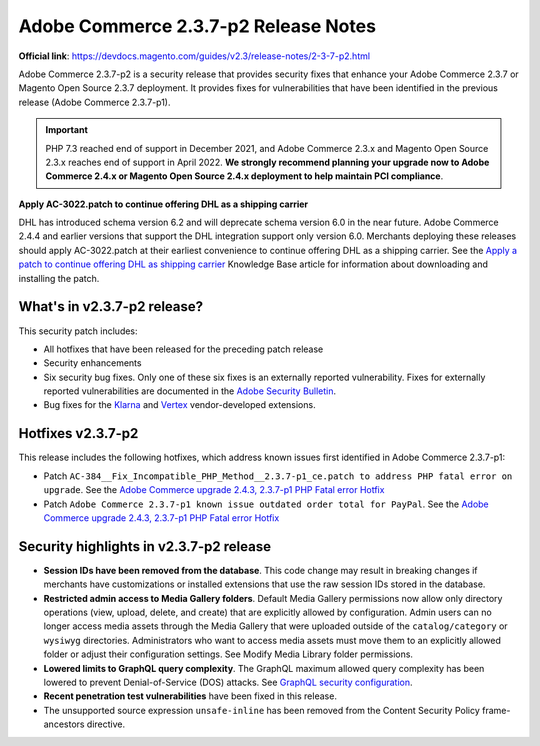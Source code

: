Adobe Commerce 2.3.7-p2 Release Notes
=====================================

**Official link**: https://devdocs.magento.com/guides/v2.3/release-notes/2-3-7-p2.html

Adobe Commerce 2.3.7-p2 is a security release that provides security fixes that enhance your Adobe Commerce 2.3.7 or Magento Open Source 2.3.7 deployment.
It provides fixes for vulnerabilities that have been identified in the previous release (Adobe Commerce 2.3.7-p1).

.. important::

    PHP 7.3 reached end of support in December 2021, and Adobe Commerce 2.3.x and Magento Open Source 2.3.x reaches end of support in April 2022. **We strongly recommend planning your upgrade now to Adobe Commerce 2.4.x or Magento Open Source 2.4.x deployment to help maintain PCI compliance**.

**Apply AC-3022.patch to continue offering DHL as a shipping carrier**

DHL has introduced schema version 6.2 and will deprecate schema version 6.0 in the near future. Adobe Commerce 2.4.4 and earlier versions that support the DHL integration support only version 6.0. Merchants deploying these releases should apply AC-3022.patch at their earliest convenience to continue offering DHL as a shipping carrier. See the `Apply a patch to continue offering DHL as shipping carrier <https://support.magento.com/hc/en-us/articles/7707818131597-Apply-a-patch-to-continue-offering-DHL-as-shipping-carrier>`_ Knowledge Base article for information about downloading and installing the patch.

What's in v2.3.7-p2 release?
----------------------------

This security patch includes:

* All hotfixes that have been released for the preceding patch release
* Security enhancements
* Six security bug fixes. Only one of these six fixes is an externally reported vulnerability. Fixes for externally reported vulnerabilities are documented in the `Adobe Security Bulletin <https://helpx.adobe.com/security/products/magento/apsb21-86.html>`_.
* Bug fixes for the `Klarna <https://docs.magento.com/user-guide/v2.3/payment/klarna.html>`_ and `Vertex <https://docs.magento.com/user-guide/v2.3/tax/vertex.html>`_ vendor-developed extensions.

Hotfixes v2.3.7-p2
------------------

This release includes the following hotfixes, which address known issues first identified in Adobe Commerce 2.3.7-p1:

* Patch ``AC-384__Fix_Incompatible_PHP_Method__2.3.7-p1_ce.patch to address PHP fatal error on upgrade``. See the `Adobe Commerce upgrade 2.4.3, 2.3.7-p1 PHP Fatal error Hotfix <https://support.magento.com/hc/en-us/articles/4408021533069-Adobe-Commerce-upgrade-2-4-3-2-3-7-p1-PHP-Fatal-error-Hotfix>`__

* Patch ``Adobe Commerce 2.3.7-p1 known issue outdated order total for PayPal``. See the `Adobe Commerce upgrade 2.4.3, 2.3.7-p1 PHP Fatal error Hotfix <https://support.magento.com/hc/en-us/articles/4405999788685-Adobe-Commerce-2-3-7-p1-known-issue-outdated-order-total-for-PayPal>`__

Security highlights in v2.3.7-p2 release
----------------------------------------

- **Session IDs have been removed from the database**. This code change may result in breaking changes if merchants have customizations or installed extensions that use the raw session IDs stored in the database.

- **Restricted admin access to Media Gallery folders**. Default Media Gallery permissions now allow only directory operations (view, upload, delete, and create) that are explicitly allowed by configuration. Admin users can no longer access media assets through the Media Gallery that were uploaded outside of the ``catalog/category`` or ``wysiwyg`` directories. Administrators who want to access media assets must move them to an explicitly allowed folder or adjust their configuration settings. See Modify Media Library folder permissions.

- **Lowered limits to GraphQL query complexity**. The GraphQL maximum allowed query complexity has been lowered to prevent Denial-of-Service (DOS) attacks. See `GraphQL security configuration <https://devdocs.magento.com/guides/v2.3/graphql/security-configuration.html>`_.

- **Recent penetration test vulnerabilities** have been fixed in this release.

- The unsupported source expression ``unsafe-inline`` has been removed from the Content Security Policy frame-ancestors directive.